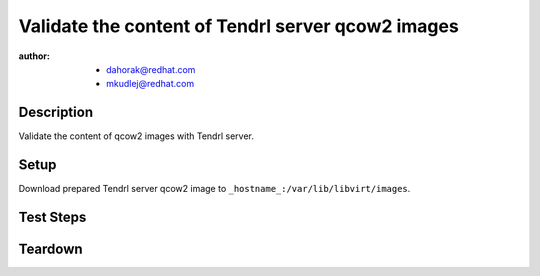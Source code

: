 Validate the content of Tendrl server qcow2 images
***************************************************

:author: - dahorak@redhat.com
         - mkudlej@redhat.com

Description
===========

Validate the content of qcow2 images with Tendrl server.

Setup
=====

Download prepared Tendrl server qcow2 image to ``_hostname_:/var/lib/libvirt/images``.

Test Steps
==========

.. test_step:: 1

    Validate the content of the image using the `iso-validator tool`_::

        ./iso-analysis.py \
        --old-iso OLD_IMAGE \
        --new-iso NEW_IMAGE \
        --repofrompath=rhel7-base,http://_hostname_/content/dist/rhel/server/7/7Server/x86_64/os \
        --repofrompath=rhel-7-server-rhscon-2-main-rpms,http://_hostname_/rcm-guest/ceph-drops/auto/rhscon-2-rhel-7-compose/latest-RHSCON-2-RHEL-7/compose/Main/x86_64/os/ \
        --repofrompath=rhel-7-server-rhscon-2-installer-rpms,http://_hostname_/rcm-guest/ceph-drops/auto/rhscon-2-rhel-7-compose/latest-RHSCON-2-RHEL-7/compose/Installer/x86_64/os/ \
        --repo-comparison \
        --arch=x86_64 \
        --key-id=_key_id_ > NEW_IMAGE-result.txt

.. test_result:: 1

    NEW_IMAGE-result.txt file is generated.

.. test_step:: 2

    Check the result file.

.. test_result:: 2

    * Package tests: packages added (new vs old iso)

    * Package tests: packages removed (new vs old iso)

    * Package tests: packages upgraded (new vs old iso)

    * Package tests: packages downgraded (new vs old iso)
      This should be probably empty.

    * Package tests: possibly unsigned (new iso only)
      Should be empty, all packages should be signed.

    * Unreleased version (newer on ISO, older in yum repos)
      Should be empty, only released packages and packages from relevant ET should be included.

    * Not updated packages (older on ISO, newer in yum repos)
      Should be empty, all available packages should be in latest available versions.
      (There might be exclusions for recently released packages from RHEL.)

    * Packages on ISO, missing in yum repos
      Should be empty probably with exception of cloud-init and dependencies.

.. _`iso-validator tool`: https://github.com/sgraf-pub/iso-validator

Teardown
========
